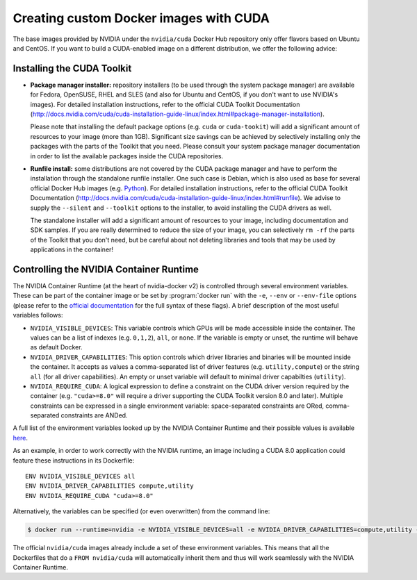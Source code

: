 ***************************************
Creating custom Docker images with CUDA
***************************************

The base images provided by NVIDIA under the ``nvidia/cuda`` Docker Hub repository
only offer flavors based on Ubuntu and CentOS. If you want to build a CUDA-enabled
image on a different distribution, we offer the following advice:

Installing the CUDA Toolkit
===========================

* **Package manager installer:**
  repository installers (to be used through the system package manager)
  are available for Fedora, OpenSUSE, RHEL and SLES (and also for Ubuntu and CentOS,
  if you don't want to use NVIDIA's images). For detailed installation instructions,
  refer to the official CUDA Toolkit Documentation (http://docs.nvidia.com/cuda/cuda-installation-guide-linux/index.html#package-manager-installation).

  Please note that installing the default package options (e.g. ``cuda`` or ``cuda-tookit``)
  will add a significant amount of resources to your image (more than 1GB).
  Significant size savings can be achieved by selectively installing only the
  packages with the parts of the Toolkit that you need. Please consult your system
  package manager documentation in order to list the available packages inside
  the CUDA repositories.

* **Runfile install:**
  some distributions are not covered by the CUDA package manager and have to perform
  the installation through the standalone runfile installer.
  One such case is Debian, which is also used as base for several official Docker
  Hub images (e.g. `Python <https://hub.docker.com/_/python/>`_).  For detailed installation instructions,
  refer to the official CUDA Toolkit Documentation (http://docs.nvidia.com/cuda/cuda-installation-guide-linux/index.html#runfile).
  We advise to supply the ``--silent`` and ``--toolkit`` options to the installer,
  to avoid installing the CUDA drivers as well.

  The standalone installer will add a significant amount of resources to your image,
  including documentation and SDK samples. If you are really determined to reduce
  the size of your image, you can selectively ``rm -rf`` the parts of the Toolkit
  that you don't need, but be careful about not deleting libraries and tools
  that may be used by applications in the container!

Controlling the NVIDIA Container Runtime
========================================

The NVIDIA Container Runtime (at the heart of nvidia-docker v2) is controlled
through several environment variables. These can be part of the container image
or be set by :program:`docker run` with the ``-e``, ``--env`` or ``--env-file``
options (please refer to the `official
documentation <https://docs.docker.com/engine/reference/commandline/run/#set-environment-variables--e---env---env-file>`_
for the full syntax of these flags). A brief description of the most useful
variables follows:

* ``NVIDIA_VISIBLE_DEVICES``: This variable controls which GPUs will be made accessible
  inside the container. The values can be a list of indexes (e.g. ``0,1,2``), ``all``, or
  ``none``. If the variable is empty or unset, the runtime will behave as default Docker.

* ``NVIDIA_DRIVER_CAPABILITIES``: This option controls which driver libraries and binaries
  will be mounted inside the container. It accepts as values a comma-separated list of
  driver features (e.g. ``utility,compute``) or the string ``all`` (for all driver capabilities).
  An empty or unset variable will default to minimal driver capabilties (``utility``).

* ``NVIDIA_REQUIRE_CUDA``: A logical expression to define a constraint on the CUDA driver version
  required by the container (e.g. ``"cuda>=8.0"`` will require a driver supporting the CUDA
  Toolkit version 8.0 and later). Multiple constraints can be expressed in a single environment
  variable: space-separated constraints are ORed, comma-separated constraints are ANDed.

A full list of the environment variables looked up by the NVIDIA Container Runtime
and their possible values is available `here <https://github.com/NVIDIA/nvidia-container-runtime#environment-variables-oci-spec>`_.

As an example, in order to work correctly with the NVIDIA runtime, an image including
a CUDA 8.0 application could feature these instructions in its Dockerfile::

    ENV NVIDIA_VISIBLE_DEVICES all
    ENV NVIDIA_DRIVER_CAPABILITIES compute,utility
    ENV NVIDIA_REQUIRE_CUDA "cuda>=8.0"

Alternatively, the variables can be specified (or even overwritten) from the
command line:

.. code-block:: bash

    $ docker run --runtime=nvidia -e NVIDIA_VISIBLE_DEVICES=all -e NVIDIA_DRIVER_CAPABILITIES=compute,utility --rm nvidia/cuda nvidia-smi

The official ``nvidia/cuda`` images already include a set of these environment
variables. This means that all the Dockerfiles that do a ``FROM nvidia/cuda``
will automatically inherit them and thus will work seamlessly with the NVIDIA
Container Runtime.
